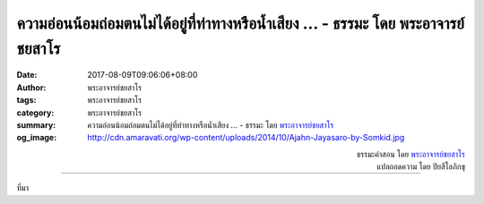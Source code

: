 ความอ่อนน้อมถ่อมตนไม่ได้อยู่ที่ท่าทางหรือน้ำเสียง ... - ธรรมะ โดย พระอาจารย์ชยสาโร
########################################################################

:date: 2017-08-09T09:06:06+08:00
:author: พระอาจารย์ชยสาโร
:tags: พระอาจารย์ชยสาโร
:category: พระอาจารย์ชยสาโร
:summary: ความอ่อนน้อมถ่อมตนไม่ได้อยู่ที่ท่าทางหรือน้ำเสียง ...
          - ธรรมะ โดย `พระอาจารย์ชยสาโร`_
:og_image: http://cdn.amaravati.org/wp-content/uploads/2014/10/Ajahn-Jayasaro-by-Somkid.jpg


.. raw:: html

  <p>ความอ่อนน้อมถ่อมตนไม่ได้อยู่ที่ท่าทางหรือน้ำเสียง  เวลาที่ใครค้อมศีรษะพูดด้วยความนอบน้อม หรือพูดตำหนิตัวเองไม่ได้แปลว่าเขาถ่อมตัวเสมอไป   ความถ่อมตนภายนอกเสแสร้งได้ และการดูหมิ่นตัวเองมักจะเป็นมานะหรือความถือตัวแบบหนึ่ง </p><p> ความถ่อมตนที่แท้เกิดจากการลดความยึดมั่นในทิฏฐิและความเห็น  ความถ่อมตนงอกงามเมื่อเราไม่ต้องกังวลต่อภาพลักษณ์ของตัวเองในสายตาคนอื่นและเห็นว่าความผิดพลาดไม่ใช่เรื่องน่าอาย  ความถ่อมตนปรากฏเมื่อความรักในสัจจะอยู่เหนือความรักตน</p>

.. container:: align-right

  | ธรรมะคำสอน โดย `พระอาจารย์ชยสาโร`_
  | แปลถอดความ โดย ปิยสีโลภิกขุ

.. image:: https://scontent.fkhh1-2.fna.fbcdn.net/v/t31.0-8/20689567_1284760478299302_3759246786038655240_o.jpg?oh=e4ea0e0d290ec131fbe33db6cf36eb9d&oe=5AF4B8F1
   :align: center
   :alt: ความอ่อนน้อมถ่อมตนไม่ได้อยู่ที่ท่าทางหรือน้ำเสียง

----

ที่มา

.. raw:: html

  <iframe src="https://www.facebook.com/plugins/post.php?href=https%3A%2F%2Fwww.facebook.com%2Fjayasaro.panyaprateep.org%2Fphotos%2Fa.318290164946343.68815.318196051622421%2F1284760478299302%2F%3Ftype%3D3" width="auto" height="590" style="border:none;overflow:hidden" scrolling="no" frameborder="0" allowTransparency="true"></iframe>

.. _พระอาจารย์ชยสาโร: https://th.wikipedia.org/wiki/พระฌอน_ชยสาโร
